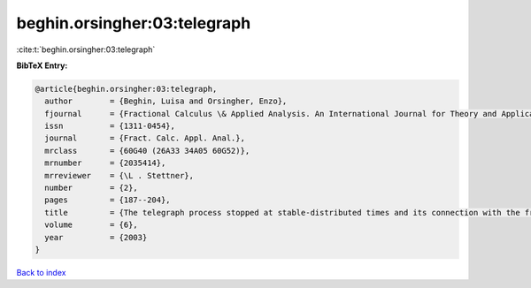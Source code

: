 beghin.orsingher:03:telegraph
=============================

:cite:t:`beghin.orsingher:03:telegraph`

**BibTeX Entry:**

.. code-block:: bibtex

   @article{beghin.orsingher:03:telegraph,
     author        = {Beghin, Luisa and Orsingher, Enzo},
     fjournal      = {Fractional Calculus \& Applied Analysis. An International Journal for Theory and Applications},
     issn          = {1311-0454},
     journal       = {Fract. Calc. Appl. Anal.},
     mrclass       = {60G40 (26A33 34A05 60G52)},
     mrnumber      = {2035414},
     mrreviewer    = {\L . Stettner},
     number        = {2},
     pages         = {187--204},
     title         = {The telegraph process stopped at stable-distributed times and its connection with the fractional telegraph equation},
     volume        = {6},
     year          = {2003}
   }

`Back to index <../By-Cite-Keys.html>`__
